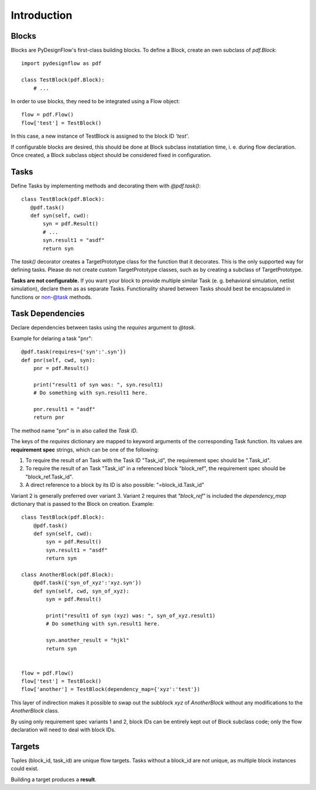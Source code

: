 Introduction
============

Blocks
------

Blocks are PyDesignFlow's first-class building blocks. To define a Block, create an own subclass of *pdf.Block*::

    import pydesignflow as pdf

    class TestBlock(pdf.Block):
        # ...

In order to use blocks, they need to be integrated using a Flow object::

    flow = pdf.Flow()
    flow['test'] = TestBlock()

In this case, a new instance of TestBlock is assigned to the block ID *'test'*.

If configurable blocks are desired, this should be done at Block subclass instatiation time, i. e. during flow declaration. Once created, a Block subclass object should be considered fixed in configuration.

Tasks
-----

Define Tasks by implementing methods and decorating them with *@pdf.task()*::

     class TestBlock(pdf.Block):
        @pdf.task()
        def syn(self, cwd):
            syn = pdf.Result()
            # ...
            syn.result1 = "asdf"
            return syn

The *task()* decorator creates a TargetPrototype class for the function that it decorates. This is the only supported way for defining tasks. Please do not create custom TargetPrototype classes, such as by creating a subclass of TargetPrototype.

**Tasks are not configurable.** If you want your block to provide multiple similar Task (e. g. behavioral simulation, netlist simulation), declare them as as separate Tasks. Functionality shared between Tasks should best be encapsulated in functions or non-@task methods.


.. _taskdeps:

Task Dependencies
-----------------

Declare dependencies between tasks using the *requires* argument to *@task*.

Example for delaring a task "pnr"::

    @pdf.task(requires={'syn':'.syn'})
    def pnr(self, cwd, syn):
        pnr = pdf.Result()

        print("result1 of syn was: ", syn.result1)
        # Do something with syn.result1 here.

        pnr.result1 = "asdf"
        return pnr

The method name "pnr" is in also called the *Task ID*.

The keys of the *requires* dictionary are mapped to keyword arguments of the corresponding Task function. Its values are **requirement spec** strings, which can be one of the following:

1. To require the result of an Task with the Task ID "Task_id", the requirement spec should be ".Task_id".
2. To require the result of an Task "Task_id" in a referenced block "block_ref", the requirement spec should be "block_ref.Task_id".
3. A direct reference to a block by its ID is also possible: "=block_id.Task_id"

Variant 2 is generally preferred over variant 3. Variant 2 requires that *"block_ref"* is included the *dependency_map* dictionary that is passed to the Block on creation. Example::
    
    class TestBlock(pdf.Block):
        @pdf.task()
        def syn(self, cwd):
            syn = pdf.Result()
            syn.result1 = "asdf"
            return syn

    class AnotherBlock(pdf.Block):
        @pdf.task({'syn_of_xyz':'xyz.syn'})
        def syn(self, cwd, syn_of_xyz):
            syn = pdf.Result()

            print("result1 of syn (xyz) was: ", syn_of_xyz.result1)
            # Do something with syn.result1 here.      

            syn.another_result = "hjkl"
            return syn


    flow = pdf.Flow()
    flow['test'] = TestBlock()
    flow['another'] = TestBlock(dependency_map={'xyz':'test'})

This layer of indirection makes it possible to swap out the subblock *xyz* of *AnotherBlock* without any modifications to the *AnotherBlock* class.

By using only requirement spec variants 1 and 2, block IDs can be entirely kept out of Block subclass code; only the flow declaration will need to deal with block IDs.

Targets
-------

Tuples (block_id, task_id) are unique flow targets. Tasks without a block_id are not unique, as multiple block instances could exist.

Building a target produces a **result**.